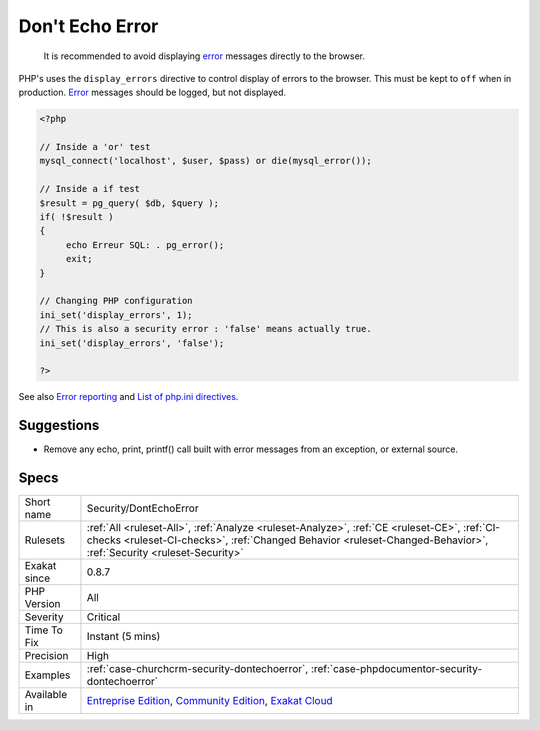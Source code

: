 .. _security-dontechoerror:

.. _don't-echo-error:

Don't Echo Error
++++++++++++++++

  It is recommended to avoid displaying `error <https://www.php.net/error>`_ messages directly to the browser.

PHP's uses the ``display_errors`` directive to control display of errors to the browser. This must be kept to ``off`` when in production.
`Error <https://www.php.net/error>`_ messages should be logged, but not displayed.

.. code-block:: php
   
   <?php
   
   // Inside a 'or' test
   mysql_connect('localhost', $user, $pass) or die(mysql_error());
   
   // Inside a if test
   $result = pg_query( $db, $query );
   if( !$result )
   {
   	echo Erreur SQL: . pg_error();
   	exit;
   }
   
   // Changing PHP configuration
   ini_set('display_errors', 1);
   // This is also a security error : 'false' means actually true.
   ini_set('display_errors', 'false');
   
   ?>

See also `Error reporting <https://php.earth/docs/security/intro#error-reporting>`_ and `List of php.ini directives <https://www.php.net/manual/en/ini.list.php>`_.


Suggestions
___________

* Remove any echo, print, printf() call built with error messages from an exception, or external source.




Specs
_____

+--------------+------------------------------------------------------------------------------------------------------------------------------------------------------------------------------------------------------------------+
| Short name   | Security/DontEchoError                                                                                                                                                                                           |
+--------------+------------------------------------------------------------------------------------------------------------------------------------------------------------------------------------------------------------------+
| Rulesets     | :ref:`All <ruleset-All>`, :ref:`Analyze <ruleset-Analyze>`, :ref:`CE <ruleset-CE>`, :ref:`CI-checks <ruleset-CI-checks>`, :ref:`Changed Behavior <ruleset-Changed-Behavior>`, :ref:`Security <ruleset-Security>` |
+--------------+------------------------------------------------------------------------------------------------------------------------------------------------------------------------------------------------------------------+
| Exakat since | 0.8.7                                                                                                                                                                                                            |
+--------------+------------------------------------------------------------------------------------------------------------------------------------------------------------------------------------------------------------------+
| PHP Version  | All                                                                                                                                                                                                              |
+--------------+------------------------------------------------------------------------------------------------------------------------------------------------------------------------------------------------------------------+
| Severity     | Critical                                                                                                                                                                                                         |
+--------------+------------------------------------------------------------------------------------------------------------------------------------------------------------------------------------------------------------------+
| Time To Fix  | Instant (5 mins)                                                                                                                                                                                                 |
+--------------+------------------------------------------------------------------------------------------------------------------------------------------------------------------------------------------------------------------+
| Precision    | High                                                                                                                                                                                                             |
+--------------+------------------------------------------------------------------------------------------------------------------------------------------------------------------------------------------------------------------+
| Examples     | :ref:`case-churchcrm-security-dontechoerror`, :ref:`case-phpdocumentor-security-dontechoerror`                                                                                                                   |
+--------------+------------------------------------------------------------------------------------------------------------------------------------------------------------------------------------------------------------------+
| Available in | `Entreprise Edition <https://www.exakat.io/entreprise-edition>`_, `Community Edition <https://www.exakat.io/community-edition>`_, `Exakat Cloud <https://www.exakat.io/exakat-cloud/>`_                          |
+--------------+------------------------------------------------------------------------------------------------------------------------------------------------------------------------------------------------------------------+



